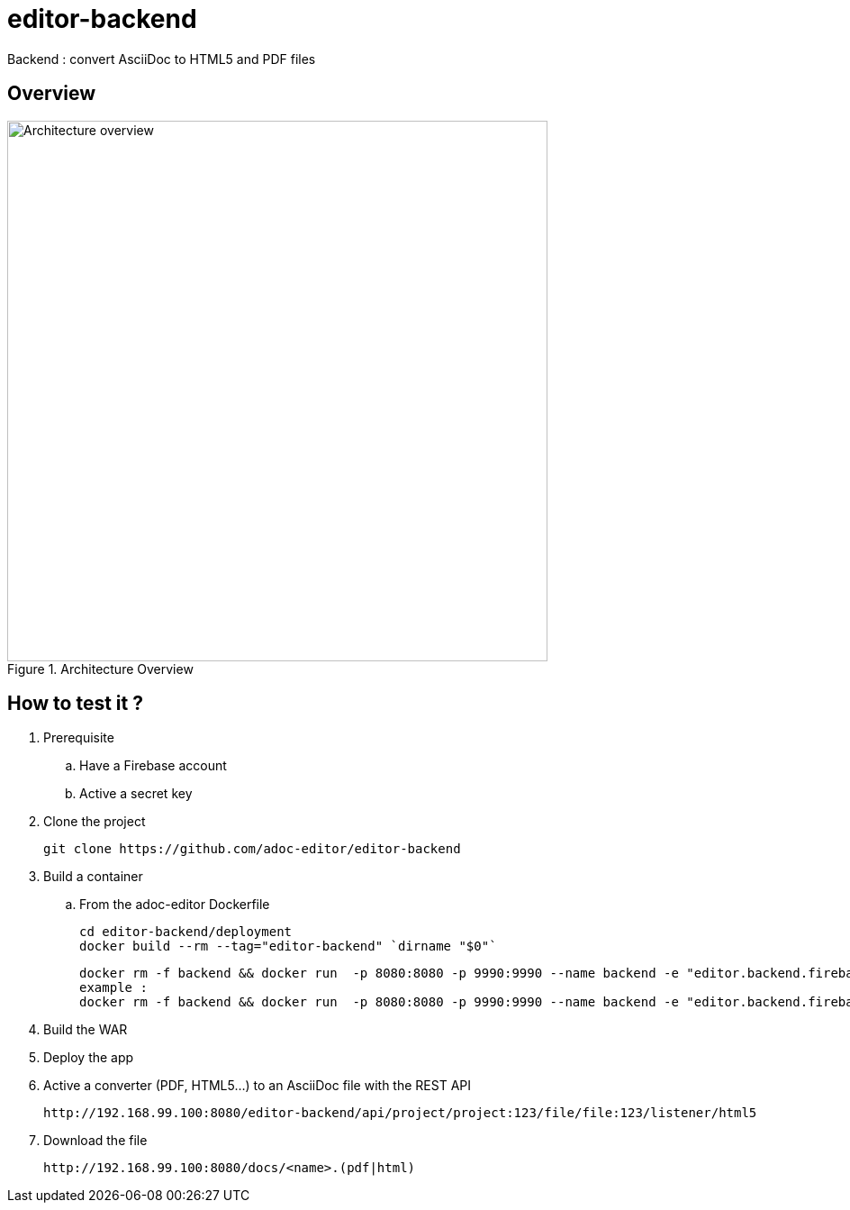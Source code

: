 = editor-backend

Backend : convert AsciiDoc to HTML5 and PDF files

== Overview

[[backend]]
.Architecture Overview
image::doc/images/architecture_overview_backend.png[Architecture overview, 600]


== How to test it ?

. Prerequisite

.. Have a Firebase account
.. Active a secret key

. Clone the project

  git clone https://github.com/adoc-editor/editor-backend

. Build a container

.. From the adoc-editor Dockerfile

  cd editor-backend/deployment
  docker build --rm --tag="editor-backend" `dirname "$0"`

  docker rm -f backend && docker run  -p 8080:8080 -p 9990:9990 --name backend -e "editor.backend.firebase.url=<FIREBASE_URL>" -e "editor.backend.firebase.secret=<FIREBASE_SECRET>" -it editor-backend
  example :
  docker rm -f backend && docker run  -p 8080:8080 -p 9990:9990 --name backend -e "editor.backend.firebase.secret=Q5Ro9fnlklR95JScdSTuNEtg3Da8aSPobdyCs7fZ" -it editor-backend

. Build the WAR
. Deploy the app

. Active a converter (PDF, HTML5...) to an AsciiDoc file with the REST API

  http://192.168.99.100:8080/editor-backend/api/project/project:123/file/file:123/listener/html5

. Download the file

  http://192.168.99.100:8080/docs/<name>.(pdf|html)